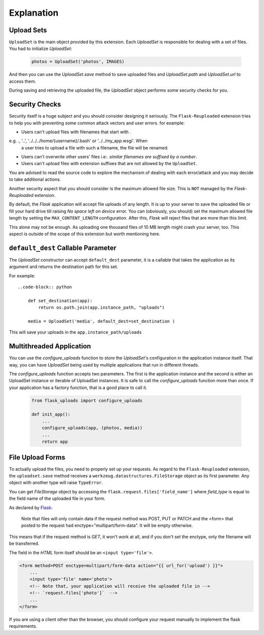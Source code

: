 Explanation
===========


Upload Sets
-----------
``UploadSet`` is the main object provided by this extension. Each `UploadSet`
is responsible for dealing with a set of files. You had to initialize `UploadSet`:

    .. code-block:: python

        photos = UploadSet('photos', IMAGES)

And then you can use the `UploadSet.save` method to save uploaded files and
`UploadSet.path` and `UploadSet.url` to access them.

During saving and retrieving the uploaded file, the `UploadSet` object performs
some security checks for you.


Security Checks
---------------

Security itself is a huge subject and you should consider designing it
seriously. The ``Flask-Reuploaded`` extension tries to help you with preventing
some common attack vectors and user errors. for example:


- Users can't upload files with filenames that start with `.` 

e.g. `.`, '..', '../../../home/{username}/.bash' or '../../my_app.wsgi'. When
  a user tries to upload a file with such a filename, the file will be renamed.

- Users can't overwrite other users' files i.e:. `similar filenames are suffixed by a number`.
- Users can't upload files with extension suffixes that are not allowed by the ``UploadSet``.

You are advised to read the source code to explore the mechanism of dealing
with each error/attack and you may decide to take additional actions.

Another security aspect that you should consider is the maximum allowed file
size. This is ``NOT`` managed by the `Flask-Reuploaded` extension.

By default, the `Flask` application will accept file uploads of any length. It is
up to your server to save the uploaded file or fill your hard drive till
raising `No space left on device` error. You can (obviously, you should) set
the maximum allowed file length by setting the ``MAX_CONTENT_LENGTH`` configuration.
After this, `Flask` will reject files that are more than this limit.

This alone may not be enough. As uploading one thousand files of 10 MB length
might crash your server, too. This aspect is outside of the scope of this
extension but worth mentioning here.


``default_dest`` Callable Parameter
-----------------------------------

The `UploadSet` constructor can accept ``default_dest`` parameter, it is a callable
that takes the application as its argument and returns the destination path for
this set.

For example::

    ..code-block:: python
        
        def set_destination(app):
            return os.path.join(app.instance_path, "uploads")
            
        media = UploadSet('media', default_dest=set_destination )

This will save your uploads in the ``app.instance_path/uploads``


Multithreaded Application
-------------------------

You can use the `configure_uploads` function to store the `UploadSet`'s
configuration in the application instance itself. That way, you can have
`UploadSet` being used by multiple applications that run in different threads. 

The `configure_uploads` function accepts two parameters. The first is the
application instance and the second is either an UploadSet instance or iterable
of UploadSet instances.
It is safe to call the `configure_uploads` function more than once. If your
application has a factory function, that is a good place to call it.

    
    .. code-block:: python


        from flask_uploads import configure_uploads

        def init_app():              
            ...            
            configure_uploads(app, (photos, media))
            ...
            return app


File Upload Forms
-----------------

To actually upload the files, you need to properly set up your requests. As
regard to the ``Flask-Reuploaded`` extension, the ``uploadset.save`` method receives
a ``werkzeug.datastructures.FileStorage`` object as its first parameter. Any object
with another type will raise ``TypeError``.

You can get `FileStorage` object by accessing the
``flask.request.files['field_name']`` where `field_type` is equal to the field
name of the uploaded file in your form.

As declared by Flask_:
    
    Note that files will only contain data if the request method was POST, PUT
    or PATCH and the <form> that posted to the request had
    enctype="multipart/form-data". It will be empty otherwise. 

.. _Flask: https://flask.palletsprojects.com/en/2.1.x/api/#flask.Request.files

This means that if the request method is `GET`, it won't work at all, and
if you don't set the enctype, only the filename will be transferred.

The field in the `HTML` form itself should be an ``<input type='file'>``.


.. code-block:: html+jinja

    <form method=POST enctype=multipart/form-data action="{{ url_for('upload') }}">
        ...
        <input type='file' name='photo'>
        <!-- Note that, your application will receive the uploaded file in -->
        <!-- `request.files['photo']`  -->
        ...
    </form>

If you are using a client other than the browser, you should configure your
request manually to implement the flask requirements.
